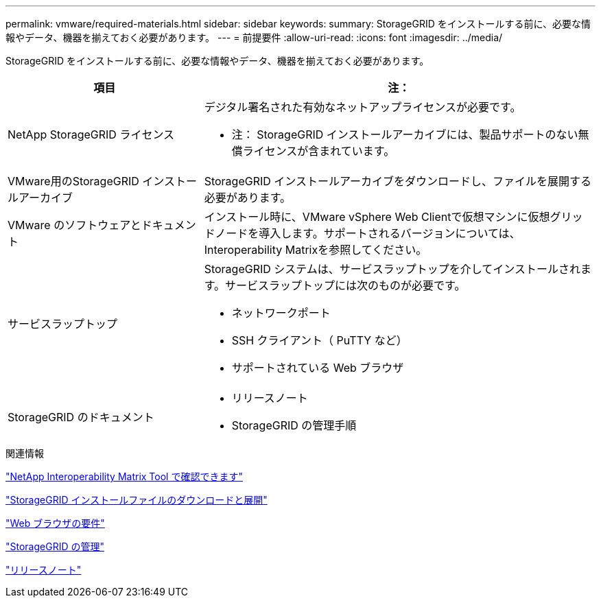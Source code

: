 ---
permalink: vmware/required-materials.html 
sidebar: sidebar 
keywords:  
summary: StorageGRID をインストールする前に、必要な情報やデータ、機器を揃えておく必要があります。 
---
= 前提要件
:allow-uri-read: 
:icons: font
:imagesdir: ../media/


[role="lead"]
StorageGRID をインストールする前に、必要な情報やデータ、機器を揃えておく必要があります。

[cols="1a,2a"]
|===
| 項目 | 注： 


 a| 
NetApp StorageGRID ライセンス
 a| 
デジタル署名された有効なネットアップライセンスが必要です。

* 注： StorageGRID インストールアーカイブには、製品サポートのない無償ライセンスが含まれています。



 a| 
VMware用のStorageGRID インストールアーカイブ
 a| 
StorageGRID インストールアーカイブをダウンロードし、ファイルを展開する必要があります。



 a| 
VMware のソフトウェアとドキュメント
 a| 
インストール時に、VMware vSphere Web Clientで仮想マシンに仮想グリッドノードを導入します。サポートされるバージョンについては、Interoperability Matrixを参照してください。



 a| 
サービスラップトップ
 a| 
StorageGRID システムは、サービスラップトップを介してインストールされます。サービスラップトップには次のものが必要です。

* ネットワークポート
* SSH クライアント（ PuTTY など）
* サポートされている Web ブラウザ




 a| 
StorageGRID のドキュメント
 a| 
* リリースノート
* StorageGRID の管理手順


|===
.関連情報
https://mysupport.netapp.com/matrix["NetApp Interoperability Matrix Tool で確認できます"^]

link:downloading-and-extracting-storagegrid-installation-files.html["StorageGRID インストールファイルのダウンロードと展開"]

link:web-browser-requirements.html["Web ブラウザの要件"]

link:../admin/index.html["StorageGRID の管理"]

link:../release-notes/index.html["リリースノート"]
